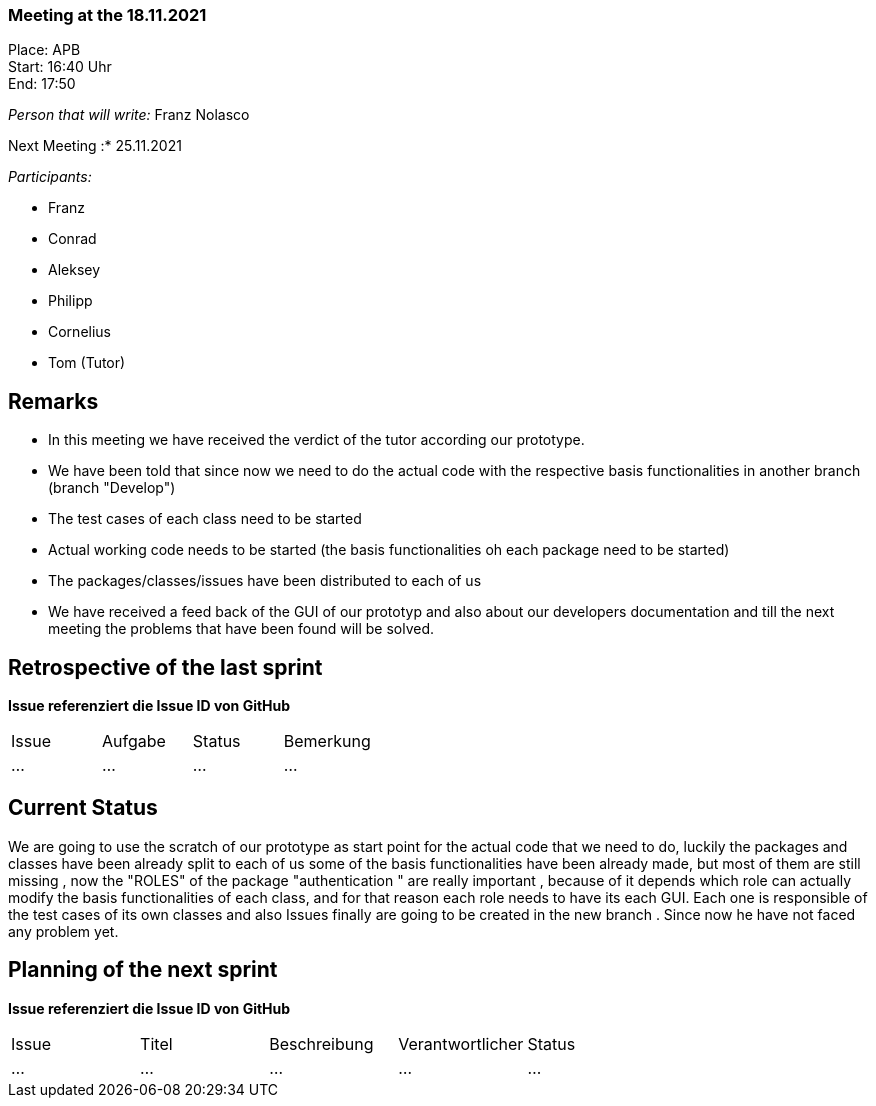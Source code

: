 === Meeting at the 18.11.2021

Place: APB       +
Start:   16:40 Uhr +
End:     17:50

__Person that will write:__ Franz Nolasco

Next Meeting :* 25.11.2021


__Participants:__
//Tabellarisch oder Aufzählung, Kennzeichnung von Teilnehmern mit besonderer Rolle (z.B. Kunde)

- Franz 
- Conrad 
- Aleksey
- Philipp
- Cornelius
- Tom (Tutor)

== Remarks
- In this meeting we have received the verdict of the tutor according our prototype.
- We have been told that since now we need to do the actual code with the respective basis functionalities in another branch (branch "Develop")
- The test cases of each class need to be started
- Actual working code needs to be started (the basis functionalities oh each package need to be started)
- The packages/classes/issues have been distributed to each of us 
- We have received a feed back of the GUI of our prototyp and also about our developers documentation and till the next meeting the problems that have been found will be solved.
   
== Retrospective of the last sprint
*Issue referenziert die Issue ID von GitHub*
// Wie ist der Status der im letzten Sprint erstellten Issues/veteilten Aufgaben?

// See http://asciidoctor.org/docs/user-manual/=tables
[option="headers"]
|===
|Issue |Aufgabe |Status |Bemerkung
|…     |…     |…            |…  
|===


== Current Status
We are going to use the scratch of our prototype as start point for the actual code that we need to do, luckily the packages and classes have been already split to each of us
some of the basis functionalities have been already made, but most of them are still missing , now the "ROLES" of the package "authentication " are really important , because of it depends 
which role can actually modify the basis functionalities of each class, and for that reason each role needs to have its each GUI. Each one is responsible of the test cases of its own classes and also
Issues finally are going to be created in the new branch . Since now he have not faced any problem yet.


== Planning of the next sprint
*Issue referenziert die Issue ID von GitHub*

// See http://asciidoctor.org/docs/user-manual/=tables
[option="headers"]
|===
|Issue |Titel |Beschreibung |Verantwortlicher |Status
|…     |…     |…            |…                |…
|===
